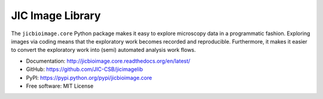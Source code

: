 JIC Image Library
=================

.. image:: https://badge.fury.io/py/jicbioimage.core.svg
   :target: http://badge.fury.io/py/jicbioimage.core
   :alt: PyPi package

.. image:: https://readthedocs.org/projects/jicbioimage.core?version=latest
   :target: https://readthedocs.org/projects/jicbioimage.core/?badge=latest
   :alt: Documentation Status

The ``jicbioimage.core`` Python package makes it easy to explore microscopy
data in a programmatic fashion. Exploring images via coding means that the
exploratory work becomes recorded and reproducible.  Furthermore, it makes it
easier to convert the exploratory work into (semi) automated analysis work
flows.

- Documentation: http://jicbioimage.core.readthedocs.org/en/latest/
- GitHub: https://github.com/JIC-CSB/jicimagelib
- PyPI: https://pypi.python.org/pypi/jicbioimage.core
- Free software: MIT License
